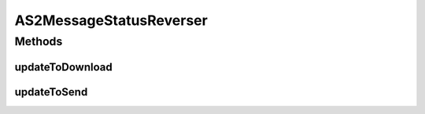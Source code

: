 .. java:import:: hk.hku.cecid.edi.as2 AS2Exception

.. java:import:: hk.hku.cecid.edi.as2 AS2PlusProcessor

.. java:import:: hk.hku.cecid.edi.as2.dao MessageDAO

.. java:import:: hk.hku.cecid.edi.as2.dao MessageDVO

.. java:import:: hk.hku.cecid.piazza.commons.dao DAOException

.. java:import:: hk.hku.cecid.piazza.commons.dao DAOFactory

.. java:import:: hk.hku.cecid.piazza.commons.dao.ds DataSourceDAO

.. java:import:: hk.hku.cecid.piazza.commons.dao.ds DataSourceProcess

.. java:import:: hk.hku.cecid.piazza.commons.dao.ds DataSourceTransaction

.. java:import:: java.util List

AS2MessageStatusReverser
========================

.. java:package:: hk.hku.cecid.edi.as2.util
   :noindex:

.. java:type:: public class AS2MessageStatusReverser

   Reverse message status for message redownload and resend

   :author: franz

Methods
-------
updateToDownload
^^^^^^^^^^^^^^^^

.. java:method:: public void updateToDownload(String messageId) throws AS2Exception, DAOException
   :outertype: AS2MessageStatusReverser

   Reverse \ **INBOX**\  message status back to \ **PROCESSED**\ . Hence, the message can be downloaded again.

   :param messageId: - MessageId to query inbox message
   :throws AS2Exception:

updateToSend
^^^^^^^^^^^^

.. java:method:: public MessageDVO updateToSend(String messageId) throws AS2Exception
   :outertype: AS2MessageStatusReverser

   Reverse \ **OUTBOX**\  message status back to \ **PENDING**\ . Hence, the message can be resent again.

   :param messageId: - Message Id of the message to be resent
   :throws AS2Exception:
   :return: MessageDVO of the message to be resent

